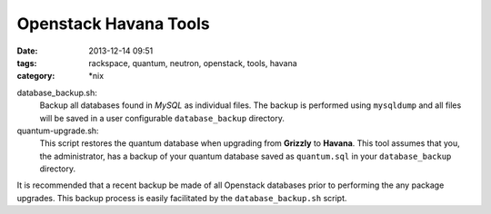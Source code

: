 Openstack Havana Tools
######################
:date: 2013-12-14 09:51
:tags: rackspace, quantum, neutron, openstack, tools, havana
:category: \*nix


database_backup.sh: 
  Backup all databases found in *MySQL* as individual files. The backup is performed using ``mysqldump`` and all files will be saved in a user configurable ``database_backup`` directory.

quantum-upgrade.sh: 
  This script restores the quantum database when upgrading from **Grizzly** to **Havana**. This tool assumes that you, the administrator, has a backup of your quantum database saved as ``quantum.sql`` in your ``database_backup`` directory. 


It is recommended that a recent backup be made of all Openstack databases prior to performing the any package upgrades. This backup process is easily facilitated by the ``database_backup.sh`` script.
